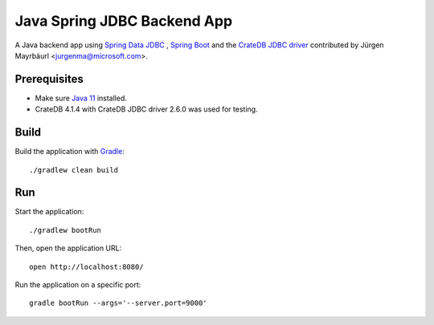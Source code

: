 .. highlight:: sh

============================
Java Spring JDBC Backend App
============================

A Java backend app using `Spring Data JDBC`_ , `Spring Boot`_ and the
`CrateDB JDBC driver`_ contributed by Jürgen Mayrbäurl <jurgenma@microsoft.com>.


Prerequisites
=============

- Make sure `Java 11`_ installed.
- CrateDB 4.1.4 with CrateDB JDBC driver 2.6.0 was used for testing.


Build
=====

Build the application with `Gradle`_::

    ./gradlew clean build

Run
===

Start the application::

    ./gradlew bootRun

Then, open the application URL::

    open http://localhost:8080/

Run the application on a specific port::

    gradle bootRun --args='--server.port=9000'


.. _CrateDB JDBC driver: https://crate.io/docs/clients/jdbc/
.. _Gradle: https://gradle.org/
.. _Java 11: https://adoptopenjdk.net/?variant=openjdk11&jvmVariant=hotspot
.. _Spring Boot: https://spring.io/projects/spring-boot
.. _Spring Data JDBC: https://spring.io/projects/spring-data-jdbc
